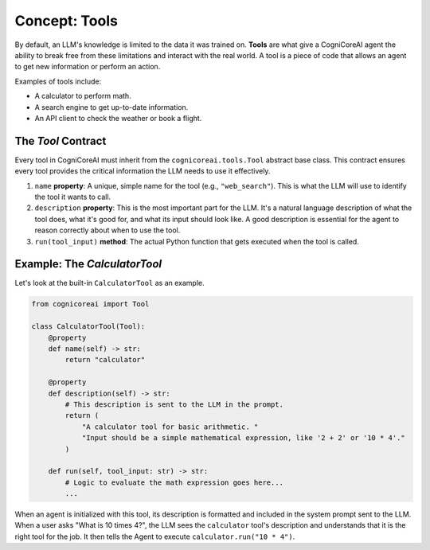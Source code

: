 .. _user_guide_tools:

================
Concept: Tools
================

By default, an LLM's knowledge is limited to the data it was trained on. **Tools** are what give a CogniCoreAI agent the ability to break free from these limitations and interact with the real world. A tool is a piece of code that allows an agent to get new information or perform an action.

Examples of tools include:

*   A calculator to perform math.
*   A search engine to get up-to-date information.
*   An API client to check the weather or book a flight.

The `Tool` Contract
-------------------

Every tool in CogniCoreAI must inherit from the ``cognicoreai.tools.Tool`` abstract base class. This contract ensures every tool provides the critical information the LLM needs to use it effectively.

1.  ``name`` **property**: A unique, simple name for the tool (e.g., ``"web_search"``). This is what the LLM will use to identify the tool it wants to call.
2.  ``description`` **property**: This is the most important part for the LLM. It's a natural language description of what the tool does, what it's good for, and what its input should look like. A good description is essential for the agent to reason correctly about when to use the tool.
3.  ``run(tool_input)`` **method**: The actual Python function that gets executed when the tool is called.

Example: The `CalculatorTool`
-----------------------------

Let's look at the built-in ``CalculatorTool`` as an example.

.. code-block:: python

   from cognicoreai import Tool

   class CalculatorTool(Tool):
       @property
       def name(self) -> str:
           return "calculator"

       @property
       def description(self) -> str:
           # This description is sent to the LLM in the prompt.
           return (
               "A calculator tool for basic arithmetic. "
               "Input should be a simple mathematical expression, like '2 + 2' or '10 * 4'."
           )
       
       def run(self, tool_input: str) -> str:
           # Logic to evaluate the math expression goes here...
           ...

When an agent is initialized with this tool, its description is formatted and included in the system prompt sent to the LLM. When a user asks "What is 10 times 4?", the LLM sees the ``calculator`` tool's description and understands that it is the right tool for the job. It then tells the Agent to execute ``calculator.run("10 * 4")``.